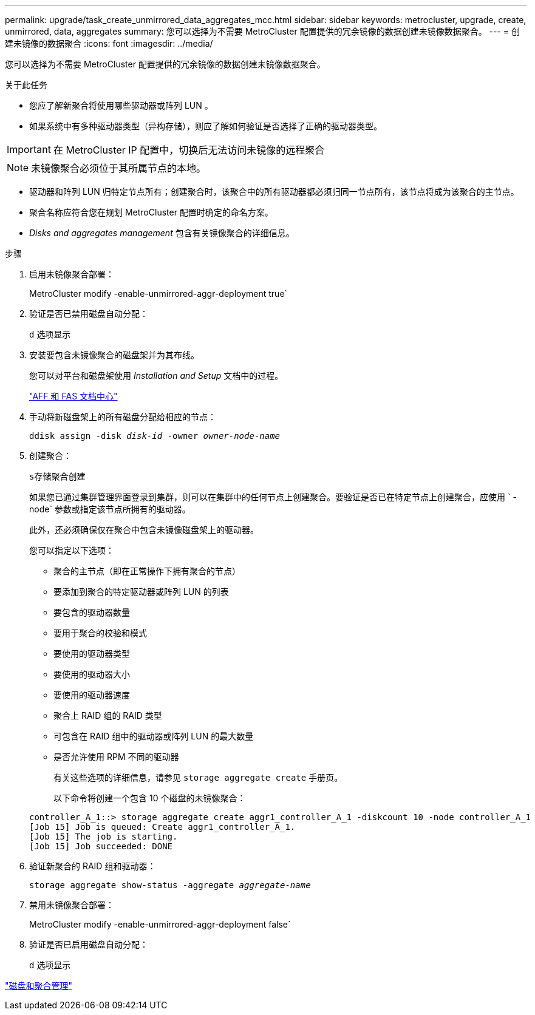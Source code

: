 ---
permalink: upgrade/task_create_unmirrored_data_aggregates_mcc.html 
sidebar: sidebar 
keywords: metrocluster, upgrade, create, unmirrored, data, aggregates 
summary: 您可以选择为不需要 MetroCluster 配置提供的冗余镜像的数据创建未镜像数据聚合。 
---
= 创建未镜像的数据聚合
:icons: font
:imagesdir: ../media/


[role="lead"]
您可以选择为不需要 MetroCluster 配置提供的冗余镜像的数据创建未镜像数据聚合。

.关于此任务
* 您应了解新聚合将使用哪些驱动器或阵列 LUN 。
* 如果系统中有多种驱动器类型（异构存储），则应了解如何验证是否选择了正确的驱动器类型。



IMPORTANT: 在 MetroCluster IP 配置中，切换后无法访问未镜像的远程聚合


NOTE: 未镜像聚合必须位于其所属节点的本地。

* 驱动器和阵列 LUN 归特定节点所有；创建聚合时，该聚合中的所有驱动器都必须归同一节点所有，该节点将成为该聚合的主节点。
* 聚合名称应符合您在规划 MetroCluster 配置时确定的命名方案。
* _Disks and aggregates management_ 包含有关镜像聚合的详细信息。


.步骤
. 启用未镜像聚合部署：
+
MetroCluster modify -enable-unmirrored-aggr-deployment true`

. 验证是否已禁用磁盘自动分配：
+
`d` 选项显示

. 安装要包含未镜像聚合的磁盘架并为其布线。
+
您可以对平台和磁盘架使用 _Installation and Setup_ 文档中的过程。

+
https://docs.netapp.com/platstor/index.jsp["AFF 和 FAS 文档中心"]

. 手动将新磁盘架上的所有磁盘分配给相应的节点：
+
`ddisk assign -disk _disk-id_ -owner _owner-node-name_`

. 创建聚合：
+
`s存储聚合创建`

+
如果您已通过集群管理界面登录到集群，则可以在集群中的任何节点上创建聚合。要验证是否已在特定节点上创建聚合，应使用 ` -node` 参数或指定该节点所拥有的驱动器。

+
此外，还必须确保仅在聚合中包含未镜像磁盘架上的驱动器。

+
您可以指定以下选项：

+
** 聚合的主节点（即在正常操作下拥有聚合的节点）
** 要添加到聚合的特定驱动器或阵列 LUN 的列表
** 要包含的驱动器数量
** 要用于聚合的校验和模式
** 要使用的驱动器类型
** 要使用的驱动器大小
** 要使用的驱动器速度
** 聚合上 RAID 组的 RAID 类型
** 可包含在 RAID 组中的驱动器或阵列 LUN 的最大数量
** 是否允许使用 RPM 不同的驱动器
+
有关这些选项的详细信息，请参见 `storage aggregate create` 手册页。

+
以下命令将创建一个包含 10 个磁盘的未镜像聚合：

+
[listing]
----
controller_A_1::> storage aggregate create aggr1_controller_A_1 -diskcount 10 -node controller_A_1
[Job 15] Job is queued: Create aggr1_controller_A_1.
[Job 15] The job is starting.
[Job 15] Job succeeded: DONE
----


. 验证新聚合的 RAID 组和驱动器：
+
`storage aggregate show-status -aggregate _aggregate-name_`

. 禁用未镜像聚合部署：
+
MetroCluster modify -enable-unmirrored-aggr-deployment false`

. 验证是否已启用磁盘自动分配：
+
`d` 选项显示



https://docs.netapp.com/ontap-9/topic/com.netapp.doc.dot-cm-psmg/home.html["磁盘和聚合管理"]
